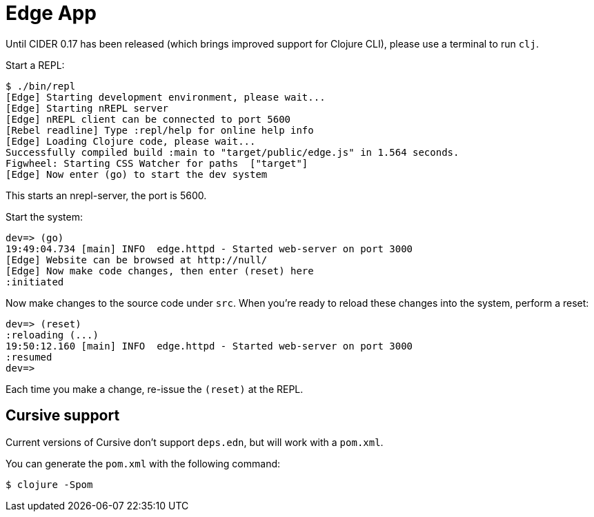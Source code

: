 = Edge App

Until CIDER 0.17 has been released (which brings improved support for
Clojure CLI), please use a terminal to run `clj`.

Start a REPL:

----
$ ./bin/repl
[Edge] Starting development environment, please wait...
[Edge] Starting nREPL server
[Edge] nREPL client can be connected to port 5600
[Rebel readline] Type :repl/help for online help info
[Edge] Loading Clojure code, please wait...
Successfully compiled build :main to "target/public/edge.js" in 1.564 seconds.
Figwheel: Starting CSS Watcher for paths  ["target"]
[Edge] Now enter (go) to start the dev system
----

This starts an nrepl-server, the port is 5600.

Start the system:

----
dev=> (go)
19:49:04.734 [main] INFO  edge.httpd - Started web-server on port 3000
[Edge] Website can be browsed at http://null/
[Edge] Now make code changes, then enter (reset) here
:initiated
----

Now make changes to the source code under `src`. When you're ready to reload these changes into the system, perform a reset:

----
dev=> (reset)
:reloading (...)
19:50:12.160 [main] INFO  edge.httpd - Started web-server on port 3000
:resumed
dev=>
----

Each time you make a change, re-issue the `(reset)` at the REPL.

== Cursive support

Current versions of Cursive don't support `deps.edn`, but will work with a `pom.xml`.

You can generate the `pom.xml` with the following command:

----
$ clojure -Spom
----
